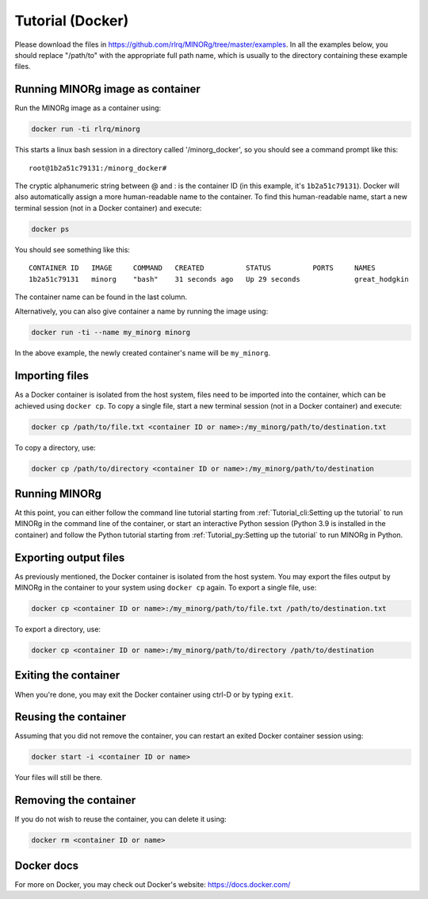 Tutorial (Docker)
=================

Please download the files in https://github.com/rlrq/MINORg/tree/master/examples. In all the examples below, you should replace "/path/to" with the appropriate full path name, which is usually to the directory containing these example files.

Running MINORg image as container
~~~~~~~~~~~~~~~~~~~~~~~~~~~~~~~~~

Run the MINORg image as a container using:

.. code-block::
   
   docker run -ti rlrq/minorg

This starts a linux bash session in a directory called '/minorg_docker', so you should see a command prompt like this::

  root@1b2a51c79131:/minorg_docker#

The cryptic alphanumeric string between @ and : is the container ID (in this example, it's ``1b2a51c79131``). Docker will also automatically assign a more human-readable name to the container. To find this human-readable name, start a new terminal session (not in a Docker container) and execute:

.. code-block::

   docker ps

You should see something like this::

  CONTAINER ID   IMAGE     COMMAND   CREATED          STATUS          PORTS     NAMES
  1b2a51c79131   minorg    "bash"    31 seconds ago   Up 29 seconds             great_hodgkin

The container name can be found in the last column.

Alternatively, you can also give container a name by running the image using:

.. code-block::
   
   docker run -ti --name my_minorg minorg

In the above example, the newly created container's name will be ``my_minorg``.


Importing files
~~~~~~~~~~~~~~~

As a Docker container is isolated from the host system, files need to be imported into the container, which can be achieved using ``docker cp``. To copy a single file, start a new terminal session (not in a Docker container) and execute:

.. code-block::
   
   docker cp /path/to/file.txt <container ID or name>:/my_minorg/path/to/destination.txt

To copy a directory, use:

.. code-block::
   
   docker cp /path/to/directory <container ID or name>:/my_minorg/path/to/destination


Running MINORg
~~~~~~~~~~~~~~

At this point, you can either follow the command line tutorial starting from :ref:`Tutorial_cli:Setting up the tutorial` to run MINORg in the command line of the container, or start an interactive Python session (Python 3.9 is installed in the container) and follow the Python tutorial starting from :ref:`Tutorial_py:Setting up the tutorial` to run MINORg in Python.


Exporting output files
~~~~~~~~~~~~~~~~~~~~~~

As previously mentioned, the Docker container is isolated from the host system. You may export the files output by MINORg in the container to your system using ``docker cp`` again. To export a single file, use:

.. code-block::
   
   docker cp <container ID or name>:/my_minorg/path/to/file.txt /path/to/destination.txt

To export a directory, use:

.. code-block::
   
   docker cp <container ID or name>:/my_minorg/path/to/directory /path/to/destination


Exiting the container
~~~~~~~~~~~~~~~~~~~~~

When you're done, you may exit the Docker container using ctrl-D or by typing ``exit``.


Reusing the container
~~~~~~~~~~~~~~~~~~~~~

Assuming that you did not remove the container, you can restart an exited Docker container session using:

.. code-block::
   
   docker start -i <container ID or name>

Your files will still be there.


Removing the container
~~~~~~~~~~~~~~~~~~~~~~

If you do not wish to reuse the container, you can delete it using:

.. code-block::

   docker rm <container ID or name>


Docker docs
~~~~~~~~~~~

For more on Docker, you may check out Docker's website: https://docs.docker.com/
